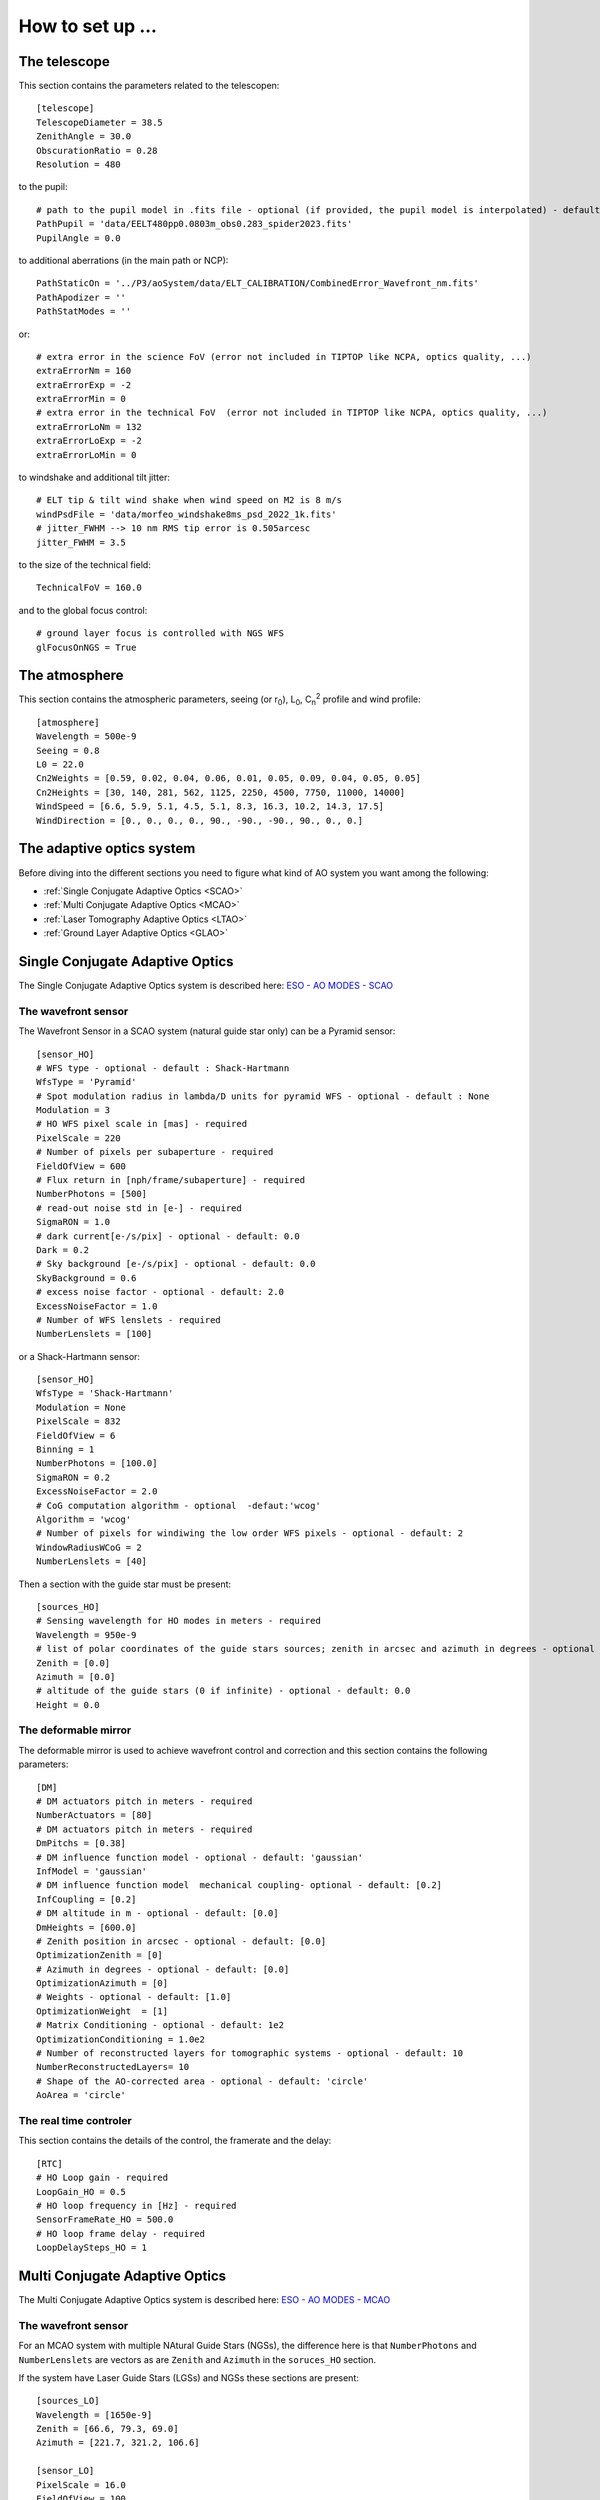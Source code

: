 How to set up ...
=================

The telescope
-------------

This section contains the parameters related to the telescopen::

   [telescope]
   TelescopeDiameter = 38.5
   ZenithAngle = 30.0
   ObscurationRatio = 0.28
   Resolution = 480

to the pupil::

   # path to the pupil model in .fits file - optional (if provided, the pupil model is interpolated) - default: ''
   PathPupil = 'data/EELT480pp0.0803m_obs0.283_spider2023.fits'
   PupilAngle = 0.0

to additional aberrations (in the main path or NCP)::

   PathStaticOn = '../P3/aoSystem/data/ELT_CALIBRATION/CombinedError_Wavefront_nm.fits'
   PathApodizer = ''
   PathStatModes = ''

or::

   # extra error in the science FoV (error not included in TIPTOP like NCPA, optics quality, ...)
   extraErrorNm = 160
   extraErrorExp = -2
   extraErrorMin = 0
   # extra error in the technical FoV  (error not included in TIPTOP like NCPA, optics quality, ...)
   extraErrorLoNm = 132
   extraErrorLoExp = -2
   extraErrorLoMin = 0

to windshake and additional tilt jitter::

   # ELT tip & tilt wind shake when wind speed on M2 is 8 m/s
   windPsdFile = 'data/morfeo_windshake8ms_psd_2022_1k.fits'
   # jitter_FWHM --> 10 nm RMS tip error is 0.505arcesc
   jitter_FWHM = 3.5

to the size of the technical field::

   TechnicalFoV = 160.0

and to the global focus control::

   # ground layer focus is controlled with NGS WFS
   glFocusOnNGS = True


The atmosphere
--------------

This section contains the atmospheric parameters, seeing (or r\ :sub:`0`\), L\ :sub:`0`\, C\ :sub:`n`\ :sup:`2`\  profile and wind profile::

   [atmosphere]
   Wavelength = 500e-9
   Seeing = 0.8
   L0 = 22.0
   Cn2Weights = [0.59, 0.02, 0.04, 0.06, 0.01, 0.05, 0.09, 0.04, 0.05, 0.05]
   Cn2Heights = [30, 140, 281, 562, 1125, 2250, 4500, 7750, 11000, 14000]
   WindSpeed = [6.6, 5.9, 5.1, 4.5, 5.1, 8.3, 16.3, 10.2, 14.3, 17.5]
   WindDirection = [0., 0., 0., 0., 90., -90., -90., 90., 0., 0.]

The adaptive optics system
--------------------------
Before diving into the different sections you need to figure what kind of AO system you want among the following:


* :ref:`Single Conjugate Adaptive Optics <SCAO>`

* :ref:`Multi Conjugate Adaptive Optics <MCAO>`

* :ref:`Laser Tomography Adaptive Optics <LTAO>`

* :ref:`Ground Layer Adaptive Optics <GLAO>`


.. _SCAO:

Single Conjugate Adaptive Optics
--------------------------------

The Single Conjugate Adaptive Optics system is described here: `ESO - AO MODES - SCAO <https://www.eso.org/sci/facilities/develop/ao/ao_modes/.html#scao>`_ 

The wavefront sensor
~~~~~~~~~~~~~~~~~~~~

The Wavefront Sensor in a SCAO system (natural guide star only) can be a Pyramid sensor::

   [sensor_HO]
   # WFS type - optional - default : Shack-Hartmann
   WfsType = 'Pyramid'
   # Spot modulation radius in lambda/D units for pyramid WFS - optional - default : None
   Modulation = 3
   # HO WFS pixel scale in [mas] - required
   PixelScale = 220      
   # Number of pixels per subaperture - required
   FieldOfView = 600         
   # Flux return in [nph/frame/subaperture] - required
   NumberPhotons = [500]                  
   # read-out noise std in [e-] - required
   SigmaRON = 1.0               
   # dark current[e-/s/pix] - optional - default: 0.0
   Dark = 0.2
   # Sky background [e-/s/pix] - optional - default: 0.0           
   SkyBackground = 0.6
   # excess noise factor - optional - default: 2.0                     
   ExcessNoiseFactor = 1.0 
   # Number of WFS lenslets - required
   NumberLenslets = [100]

or a Shack-Hartmann sensor::

   [sensor_HO]
   WfsType = 'Shack-Hartmann'
   Modulation = None
   PixelScale = 832
   FieldOfView = 6
   Binning = 1
   NumberPhotons = [100.0]
   SigmaRON = 0.2
   ExcessNoiseFactor = 2.0
   # CoG computation algorithm - optional  -defaut:'wcog'
   Algorithm = 'wcog' 
   # Number of pixels for windiwing the low order WFS pixels - optional - default: 2      
   WindowRadiusWCoG = 2
   NumberLenslets = [40]

Then a section with the guide star must be present::

   [sources_HO]
   # Sensing wavelength for HO modes in meters - required
   Wavelength = 950e-9
   # list of polar coordinates of the guide stars sources; zenith in arcsec and azimuth in degrees - optional - default [0.0]
   Zenith = [0.0]
   Azimuth = [0.0]
   # altitude of the guide stars (0 if infinite) - optional - default: 0.0
   Height = 0.0

The deformable mirror
~~~~~~~~~~~~~~~~~~~~~

The deformable mirror is used to achieve wavefront control and correction and this section contains the following parameters::

   [DM]
   # DM actuators pitch in meters - required
   NumberActuators = [80]
   # DM actuators pitch in meters - required
   DmPitchs = [0.38]
   # DM influence function model - optional - default: 'gaussian'
   InfModel = 'gaussian'
   # DM influence function model  mechanical coupling- optional - default: [0.2]
   InfCoupling = [0.2]
   # DM altitude in m - optional - default: [0.0]
   DmHeights = [600.0] 
   # Zenith position in arcsec - optional - default: [0.0]
   OptimizationZenith = [0] 
   # Azimuth in degrees - optional - default: [0.0]
   OptimizationAzimuth = [0] 
   # Weights - optional - default: [1.0]
   OptimizationWeight  = [1]   
   # Matrix Conditioning - optional - default: 1e2
   OptimizationConditioning = 1.0e2 
   # Number of reconstructed layers for tomographic systems - optional - default: 10
   NumberReconstructedLayers= 10
   # Shape of the AO-corrected area - optional - default: 'circle'
   AoArea = 'circle'

The real time controler
~~~~~~~~~~~~~~~~~~~~~~~

This section contains the details of the control, the framerate and the delay::

   [RTC]
   # HO Loop gain - required
   LoopGain_HO = 0.5                             
   # HO loop frequency in [Hz] - required
   SensorFrameRate_HO = 500.0
   # HO loop frame delay - required
   LoopDelaySteps_HO = 1

.. _MCAO:

Multi Conjugate Adaptive Optics
-------------------------------

The Multi Conjugate Adaptive Optics system is described here: `ESO - AO MODES - MCAO <https://www.eso.org/sci/facilities/develop/ao/ao_modes/.html#mcao>`_ 

The wavefront sensor
~~~~~~~~~~~~~~~~~~~~

For an MCAO system with multiple NAtural Guide Stars (NGSs), the difference here is that ``NumberPhotons`` and ``NumberLenslets`` are vectors as are ``Zenith`` and ``Azimuth`` in the ``soruces_HO`` section.

If the system have Laser Guide Stars (LGSs) and NGSs these sections are present::

   [sources_LO]
   Wavelength = [1650e-9]
   Zenith = [66.6, 79.3, 69.0]
   Azimuth = [221.7, 321.2, 106.6]
   
   [sensor_LO]
   PixelScale = 16.0
   FieldOfView = 100
   Binning = 1
   # zero magnitude flux 8.17e11ph/s (H band)
   # magnitudes 10.7, 16.3, 14.5
   # 2x2 sub-apertures and 250 Hz framerate
   # --> 8.17e11*10**(-[10.7,16.3,14.5]/2.5)/4/250.
   NumberPhotons = [42900,247,1300]
   SpotFWHM = [[0.0,0.0,0.0]]
   SigmaRON = 0.5
   Dark = 40.0
   SkyBackground = 120.0
   Gain = 1.0
   ExcessNoiseFactor = 1.3
   # note 2x2 is required to provide focus control
   # (see glFocusOnNGS in telescope section)
   NumberLenslets = [2, 2, 2]
   Algorithm = 'wcog'
   WindowRadiusWCoG = 'optimize'
   ThresholdWCoG = 0.0
   NewValueThrPix = 0.0
   noNoise = False
   filtZernikeCov = True

The deformable mirror
~~~~~~~~~~~~~~~~~~~~~

For an MCAO system with multiple DM, the difference here is that ``NumberActuators``, ``DmPitchs``, ``InfCoupling`` and ``DmHeights`` are vectors.

The real time controler
~~~~~~~~~~~~~~~~~~~~~~~

If the system have Laser Guide Stars (LGSs) and NGSs this section has the following parameters::

   LoopGain_LO = 'optimize'
   SensorFrameRate_LO = 250.0
   LoopDelaySteps_LO = 1

.. _LTAO:

Laser Tomography Adaptive Optics
--------------------------------

The Laser Tomography Adaptive Optics system is described here: `ESO - AO MODES - LTAO <https://www.eso.org/sci/facilities/develop/ao/ao_modes/.html#ltao>`_ 

The wavefront sensor
~~~~~~~~~~~~~~~~~~~~

As for the MCAO system when LGSs and NGSs are present the sections ``[sources_LO]`` and ``[sensor_LO]`` must be added.

The deformable mirror
~~~~~~~~~~~~~~~~~~~~~

Like for a SCAO system.

The real time controler
~~~~~~~~~~~~~~~~~~~~~~~

Like for a MCAO system with LGSs and NGSs.

.. _GLAO:

Gound Layer Adaptive Optics
---------------------------

The Ground Layery Adaptive Optics system is described here: `ESO - AO MODES - GLAO <https://www.eso.org/sci/facilities/develop/ao/ao_modes/.html#glao>`_ 

The wavefront sensor
~~~~~~~~~~~~~~~~~~~~

Like for a MCAO system.

The deformable mirror
~~~~~~~~~~~~~~~~~~~~~

Like for a SCAO system.

The real time controler
~~~~~~~~~~~~~~~~~~~~~~~

Like for a MCAO system.


